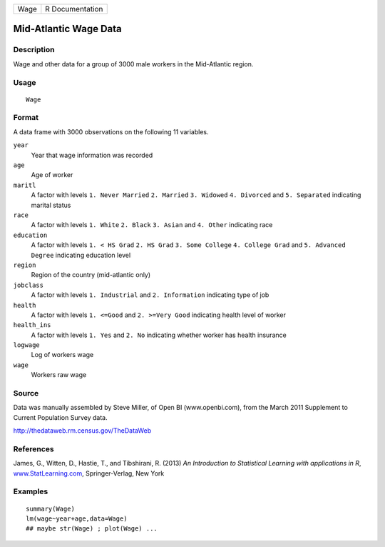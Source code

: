 +------+-----------------+
| Wage | R Documentation |
+------+-----------------+

Mid-Atlantic Wage Data
----------------------

Description
~~~~~~~~~~~

Wage and other data for a group of 3000 male workers in the Mid-Atlantic
region.

Usage
~~~~~

::

    Wage

Format
~~~~~~

A data frame with 3000 observations on the following 11 variables.

``year``
    Year that wage information was recorded

``age``
    Age of worker

``maritl``
    A factor with levels ``1. Never Married`` ``2. Married``
    ``3. Widowed`` ``4. Divorced`` and ``5. Separated`` indicating
    marital status

``race``
    A factor with levels ``1. White`` ``2. Black`` ``3. Asian`` and
    ``4. Other`` indicating race

``education``
    A factor with levels ``1. < HS Grad`` ``2. HS Grad``
    ``3. Some College`` ``4. College Grad`` and ``5. Advanced Degree``
    indicating education level

``region``
    Region of the country (mid-atlantic only)

``jobclass``
    A factor with levels ``1. Industrial`` and ``2. Information``
    indicating type of job

``health``
    A factor with levels ``1. <=Good`` and ``2. >=Very Good`` indicating
    health level of worker

``health_ins``
    A factor with levels ``1. Yes`` and ``2. No`` indicating whether
    worker has health insurance

``logwage``
    Log of workers wage

``wage``
    Workers raw wage

Source
~~~~~~

Data was manually assembled by Steve Miller, of Open BI
(www.openbi.com), from the March 2011 Supplement to Current Population
Survey data.

http://thedataweb.rm.census.gov/TheDataWeb

References
~~~~~~~~~~

James, G., Witten, D., Hastie, T., and Tibshirani, R. (2013) *An
Introduction to Statistical Learning with applications in R*,
`www.StatLearning.com <www.StatLearning.com>`__, Springer-Verlag, New
York

Examples
~~~~~~~~

::

    summary(Wage)
    lm(wage~year+age,data=Wage)
    ## maybe str(Wage) ; plot(Wage) ...
